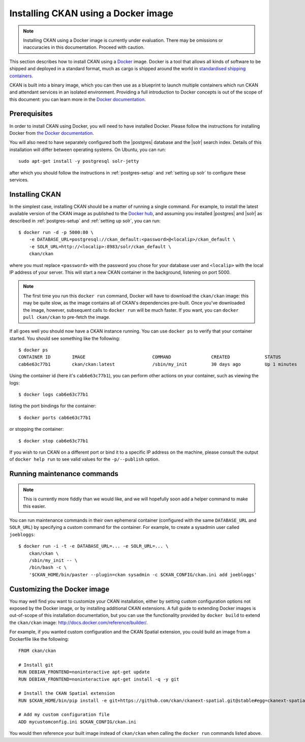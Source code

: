 ====================================
Installing CKAN using a Docker image
====================================

.. note::
   Installing CKAN using a Docker image is currently under evaluation. There may
   be omissions or inaccuracies in this documentation. Proceed with caution.

This section describes how to install CKAN using a Docker_ image. Docker is a
tool that allows all kinds of software to be shipped and deployed in a standard
format, much as cargo is shipped around the world in `standardised shipping
containers`_.

CKAN is built into a binary image, which you can then use as a blueprint to
launch multiple containers which run CKAN and attendant services in an isolated
environment. Providing a full introduction to Docker concepts is out of the
scope of this document: you can learn more in the `Docker documentation`_.

.. _Docker: http://www.docker.com/
.. _Docker documentation: http://docs.docker.com/
.. _standardised shipping containers: https://en.wikipedia.org/wiki/Intermodal_container


-------------
Prerequisites
-------------

In order to install CKAN using Docker, you will need to have installed Docker.
Please follow the instructions for installing Docker from `the Docker
documentation <https://docs.docker.com/installation/>`_.

You will also need to have separately configured both the |postgres| database
and the |solr| search index. Details of this installation will differ between
operating systems. On Ubuntu, you can run::

    sudo apt-get install -y postgresql solr-jetty

after which you should follow the instructions in :ref:`postgres-setup` and
:ref:`setting up solr` to configure these services.


---------------
Installing CKAN
---------------

In the simplest case, installing CKAN should be a matter of running a single
command. For example, to install the latest available version of the CKAN image
as published to the `Docker hub`_, and assuming you installed |postgres| and
|solr| as described in :ref:`postgres-setup` and :ref:`setting up solr`, you can
run::

    $ docker run -d -p 5000:80 \
        -e DATABASE_URL=postgresql://ckan_default:<password>@<localip>/ckan_default \
        -e SOLR_URL=http://<localip>:8983/solr/ckan_default \
        ckan/ckan

.. _Docker hub: https://hub.docker.com/

where you must replace ``<password>`` with the password you chose for your
database user and ``<localip>`` with the local IP address of your server. This
will start a new CKAN container in the background, listening on port 5000.

.. note::
   The first time you run this ``docker run`` command, Docker will have to
   download the ``ckan/ckan`` image: this may be quite slow, as the image
   contains all of CKAN's dependencies pre-built. Once you've downloaded the
   image, however, subsequent calls to ``docker run`` will be much faster. If
   you want, you can ``docker pull ckan/ckan`` to pre-fetch the image.

If all goes well you should now have a CKAN instance running. You can use
``docker ps`` to verify that your container started. You should see something
like the following::

    $ docker ps
    CONTAINER ID        IMAGE                         COMMAND               CREATED             STATUS              PORTS                     NAMES
    cab6e63c77b1        ckan/ckan:latest              /sbin/my_init         30 days ago         Up 1 minutes        0.0.0.0:5000->80/tcp      jovial_perlman

Using the container id (here it's ``cab6e63c77b1``), you can perform other
actions on your container, such as viewing the logs::

    $ docker logs cab6e63c77b1

listing the port bindings for the container::

    $ docker ports cab6e63c77b1

or stopping the container::

    $ docker stop cab6e63c77b1

If you wish to run CKAN on a different port or bind it to a specific IP address
on the machine, please consult the output of ``docker help run`` to see valid
values for the ``-p/--publish`` option.


----------------------------
Running maintenance commands
----------------------------

.. note::
   This is currently more fiddly than we would like, and we will hopefully soon
   add a helper command to make this easier.

You can run maintenance commands in their own ephemeral container (configured
with the same ``DATABASE_URL`` and ``SOLR_URL``) by specifying a custom command
for the container. For example, to create a sysadmin user called ``joebloggs``::

    $ docker run -i -t -e DATABASE_URL=... -e SOLR_URL=... \
        ckan/ckan \
        /sbin/my_init -- \
        /bin/bash -c \
        '$CKAN_HOME/bin/paster --plugin=ckan sysadmin -c $CKAN_CONFIG/ckan.ini add joebloggs'

----------------------------
Customizing the Docker image
----------------------------

You may well find you want to customize your CKAN installation, either by
setting custom configuration options not exposed by the Docker image, or by
installing additional CKAN extensions. A full guide to extending Docker images
is out-of-scope of this installation documentation, but you can use the
functionality provided by ``docker build`` to extend the ``ckan/ckan`` image:
http://docs.docker.com/reference/builder/.

For example, if you wanted custom configuration and the CKAN Spatial extension,
you could build an image from a Dockerfile like the following::

    FROM ckan/ckan

    # Install git
    RUN DEBIAN_FRONTEND=noninteractive apt-get update
    RUN DEBIAN_FRONTEND=noninteractive apt-get install -q -y git

    # Install the CKAN Spatial extension
    RUN $CKAN_HOME/bin/pip install -e git+https://github.com/ckan/ckanext-spatial.git@stable#egg=ckanext-spatial

    # Add my custom configuration file
    ADD mycustomconfig.ini $CKAN_CONFIG/ckan.ini

You would then reference your built image instead of ``ckan/ckan`` when calling
the ``docker run`` commands listed above.
